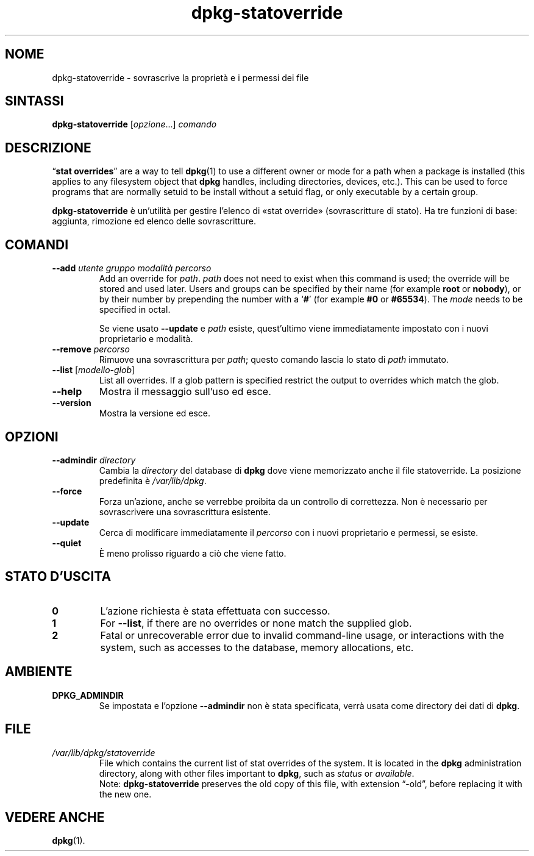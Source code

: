 .\" dpkg manual page - dpkg-statoverride(1)
.\"
.\" Copyright © 2000-2001 Wichert Akkerman <wakkerma@debian.org>
.\" Copyright © 2009-2011, 2013, 2015 Guillem Jover <guillem@debian.org>
.\"
.\" This is free software; you can redistribute it and/or modify
.\" it under the terms of the GNU General Public License as published by
.\" the Free Software Foundation; either version 2 of the License, or
.\" (at your option) any later version.
.\"
.\" This is distributed in the hope that it will be useful,
.\" but WITHOUT ANY WARRANTY; without even the implied warranty of
.\" MERCHANTABILITY or FITNESS FOR A PARTICULAR PURPOSE.  See the
.\" GNU General Public License for more details.
.\"
.\" You should have received a copy of the GNU General Public License
.\" along with this program.  If not, see <https://www.gnu.org/licenses/>.
.
.\"*******************************************************************
.\"
.\" This file was generated with po4a. Translate the source file.
.\"
.\"*******************************************************************
.TH dpkg\-statoverride 1 "1 aprile 2013" "Progetto Debian" "utilità dpkg"
.SH NOME
dpkg\-statoverride \- sovrascrive la proprietà e i permessi dei file
.
.SH SINTASSI
\fBdpkg\-statoverride\fP [\fIopzione\fP...] \fIcomando\fP
.
.SH DESCRIZIONE
\(lq\fBstat overrides\fP\(rq are a way to tell \fBdpkg\fP(1)  to use a different
owner or mode for a path when a package is installed (this applies to any
filesystem object that \fBdpkg\fP handles, including directories, devices,
etc.). This can be used to force programs that are normally setuid to be
install without a setuid flag, or only executable by a certain group.
.P
\fBdpkg\-statoverride\fP è un'utilità per gestire l'elenco di «stat override»
(sovrascritture di stato). Ha tre funzioni di base: aggiunta, rimozione ed
elenco delle sovrascritture.
.
.SH COMANDI
.TP 
\fB\-\-add\fP\fI utente gruppo modalità percorso\fP
Add an override for \fIpath\fP. \fIpath\fP does not need to exist when this
command is used; the override will be stored and used later.  Users and
groups can be specified by their name (for example \fBroot\fP or \fBnobody\fP), or
by their number by prepending the number with a \(oq\fB#\fP\(cq (for example
\fB#0\fP or \fB#65534\fP).  The \fImode\fP needs to be specified in octal.

Se viene usato \fB\-\-update\fP e \fIpath\fP esiste, quest'ultimo viene
immediatamente impostato con i nuovi proprietario e modalità.
.TP 
\fB\-\-remove\fP\fI percorso\fP
Rimuove una sovrascrittura per \fIpath\fP; questo comando lascia lo stato di
\fIpath\fP immutato.
.TP 
\fB\-\-list\fP [\fImodello\-glob\fP]
List all overrides. If a glob pattern is specified restrict the output to
overrides which match the glob.
.TP 
\fB\-\-help\fP
Mostra il messaggio sull'uso ed esce.
.TP 
\fB\-\-version\fP
Mostra la versione ed esce.
.
.SH OPZIONI
.TP 
\fB\-\-admindir\fP\fI directory\fP
Cambia la \fIdirectory\fP del database di \fBdpkg\fP dove viene memorizzato anche
il file statoverride. La posizione predefinita è \fI/var/lib/dpkg\fP.
.TP 
\fB\-\-force\fP
Forza un'azione, anche se verrebbe proibita da un controllo di
correttezza. Non è necessario per sovrascrivere una sovrascrittura
esistente.
.TP 
\fB\-\-update\fP
Cerca di modificare immediatamente il \fIpercorso\fP con i nuovi proprietario e
permessi, se esiste.
.TP 
\fB\-\-quiet\fP
È meno prolisso riguardo a ciò che viene fatto.
.
.SH "STATO D'USCITA"
.TP 
\fB0\fP
L'azione richiesta è stata effettuata con successo.
.TP 
\fB1\fP
For \fB\-\-list\fP, if there are no overrides or none match the supplied glob.
.TP 
\fB2\fP
Fatal or unrecoverable error due to invalid command\-line usage, or
interactions with the system, such as accesses to the database, memory
allocations, etc.
.
.SH AMBIENTE
.TP 
\fBDPKG_ADMINDIR\fP
Se impostata e l'opzione \fB\-\-admindir\fP non è stata specificata, verrà usata
come directory dei dati di \fBdpkg\fP.
.
.SH FILE
.TP 
\fI/var/lib/dpkg/statoverride\fP
File which contains the current list of stat overrides of the system. It is
located in the \fBdpkg\fP administration directory, along with other files
important to \fBdpkg\fP, such as \fIstatus\fP or \fIavailable\fP.
.br
Note: \fBdpkg\-statoverride\fP preserves the old copy of this file, with
extension \(lq\-old\(rq, before replacing it with the new one.
.
.SH "VEDERE ANCHE"
\fBdpkg\fP(1).
